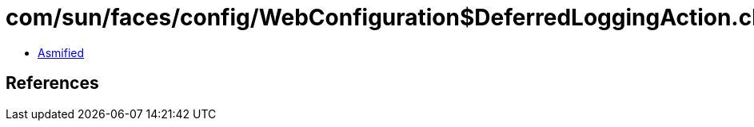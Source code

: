 = com/sun/faces/config/WebConfiguration$DeferredLoggingAction.class

 - link:WebConfiguration$DeferredLoggingAction-asmified.java[Asmified]

== References

